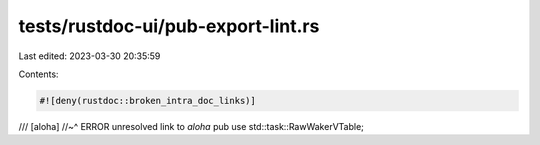 tests/rustdoc-ui/pub-export-lint.rs
===================================

Last edited: 2023-03-30 20:35:59

Contents:

.. code-block:: rs

    #![deny(rustdoc::broken_intra_doc_links)]

/// [aloha]
//~^ ERROR unresolved link to `aloha`
pub use std::task::RawWakerVTable;


